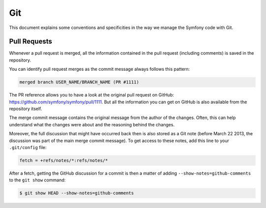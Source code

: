 Git
===

This document explains some conventions and specificities in the way we manage
the Symfony code with Git.

Pull Requests
-------------

Whenever a pull request is merged, all the information contained in the pull
request (including comments) is saved in the repository.

You can identify pull request merges as the commit message always follows
this pattern:

.. code-block:: text

    merged branch USER_NAME/BRANCH_NAME (PR #1111)

The PR reference allows you to have a look at the original pull request on
GitHub: https://github.com/symfony/symfony/pull/1111. But all the information
you can get on GitHub is also available from the repository itself.

The merge commit message contains the original message from the author of the
changes. Often, this can help understand what the changes were about and the
reasoning behind the changes.

Moreover, the full discussion that might have occurred back then is also
stored as a Git note (before March 22 2013, the discussion was part of the
main merge commit message). To get access to these notes, add this line to
your ``.git/config`` file:

.. code-block:: ini

    fetch = +refs/notes/*:refs/notes/*

After a fetch, getting the GitHub discussion for a commit is then a matter of
adding ``--show-notes=github-comments`` to the ``git show`` command:

.. code-block:: terminal

    $ git show HEAD --show-notes=github-comments

